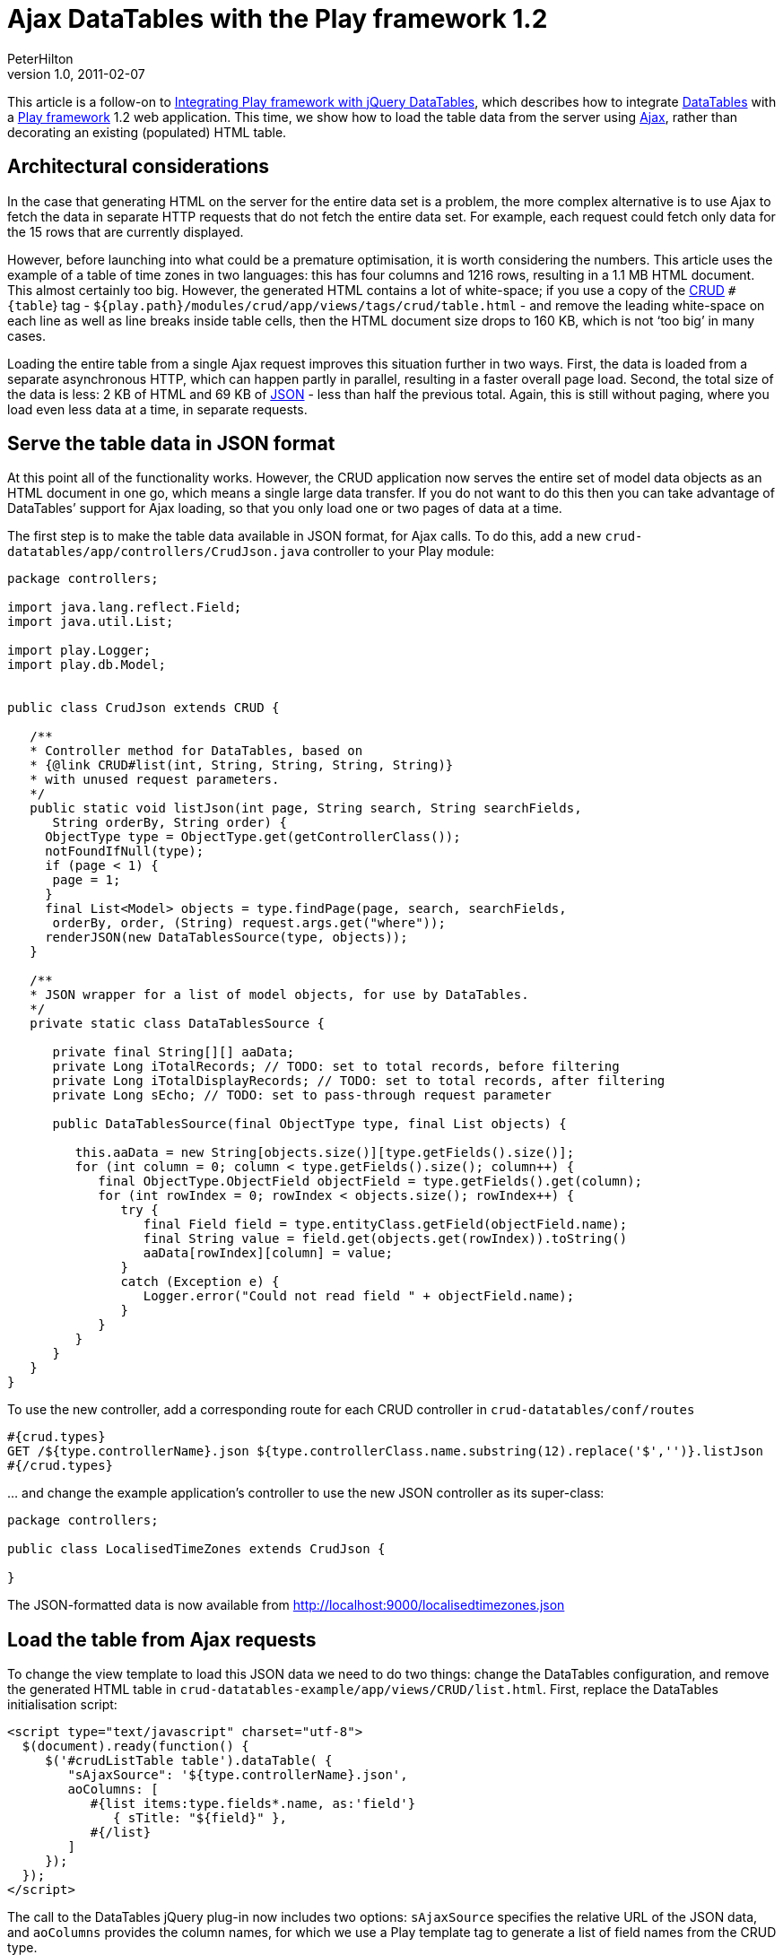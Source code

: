 = Ajax DataTables with the Play framework 1.2
PeterHilton
v1.0, 2011-02-07
:title: Ajax DataTables with the Play framework 1.2
:tags: [playframework,jquery]

This article is a
follow-on to http://blog.lunatech.com/posts/2011-01-28-playframework-jquery-datatables[Integrating Play framework with jQuery DataTables], which describes
how to integrate http://www.datatables.net/[DataTables] with a http://playframework.com/[Play framework] 1.2 web application. This time, we
show how to load the table data from the server using
http://en.wikipedia.org/wiki/Ajax_(programming)[Ajax], rather than
decorating an existing (populated) HTML table.

[[architecture]]
== Architectural considerations

In the case that generating HTML on the server for the entire data set
is a problem, the more complex alternative is to use Ajax to fetch the
data in separate HTTP requests that do not fetch the entire data set.
For example, each request could fetch only data for the 15 rows that are
currently displayed.

However, before launching into what could be a premature optimisation,
it is worth considering the numbers. This article uses the example of a
table of time zones in two languages: this has four columns and 1216
rows, resulting in a 1.1 MB HTML document. This almost certainly too
big. However, the generated HTML contains a lot of white-space; if you
use a copy of the
http://www.playframework.org/documentation/1.1/crud[CRUD] `#{table`} tag
- `${play.path}/modules/crud/app/views/tags/crud/table.html` - and
remove the leading white-space on each line as well as line breaks
inside table cells, then the HTML document size drops to 160 KB, which
is not ‘too big’ in many cases.

Loading the entire table from a single Ajax request improves this
situation further in two ways. First, the data is loaded from a separate
asynchronous HTTP, which can happen partly in parallel, resulting in a
faster overall page load. Second, the total size of the data is less: 2
KB of HTML and 69 KB of http://en.wikipedia.org/wiki/JSON[JSON] - less
than half the previous total. Again, this is still without paging, where
you load even less data at a time, in separate requests.

[[json]]
== Serve the table data in JSON format

At this point all of the functionality works. However, the CRUD
application now serves the entire set of model data objects as an HTML
document in one go, which means a single large data transfer. If you do
not want to do this then you can take advantage of DataTables’ support
for Ajax loading, so that you only load one or two pages of data at a
time.

The first step is to make the table data available in JSON format, for
Ajax calls. To do this, add a new
`crud-datatables/app/controllers/CrudJson.java` controller to your Play
module:

[source,java]
----
package controllers;

import java.lang.reflect.Field;
import java.util.List;

import play.Logger;
import play.db.Model;


public class CrudJson extends CRUD {

   /**
   * Controller method for DataTables, based on 
   * {@link CRUD#list(int, String, String, String, String)}
   * with unused request parameters. 
   */
   public static void listJson(int page, String search, String searchFields, 
      String orderBy, String order) {
     ObjectType type = ObjectType.get(getControllerClass());
     notFoundIfNull(type);
     if (page < 1) {
      page = 1;
     }
     final List<Model> objects = type.findPage(page, search, searchFields, 
      orderBy, order, (String) request.args.get("where"));
     renderJSON(new DataTablesSource(type, objects));
   }
   
   /**
   * JSON wrapper for a list of model objects, for use by DataTables.
   */
   private static class DataTablesSource {

      private final String[][] aaData;
      private Long iTotalRecords; // TODO: set to total records, before filtering
      private Long iTotalDisplayRecords; // TODO: set to total records, after filtering
      private Long sEcho; // TODO: set to pass-through request parameter

      public DataTablesSource(final ObjectType type, final List objects) {

         this.aaData = new String[objects.size()][type.getFields().size()];
         for (int column = 0; column < type.getFields().size(); column++) {
            final ObjectType.ObjectField objectField = type.getFields().get(column);
            for (int rowIndex = 0; rowIndex < objects.size(); rowIndex++) {
               try {
                  final Field field = type.entityClass.getField(objectField.name);
                  final String value = field.get(objects.get(rowIndex)).toString()
                  aaData[rowIndex][column] = value;
               }
               catch (Exception e) {
                  Logger.error("Could not read field " + objectField.name);
               }
            }
         }
      }
   }
}
----

To use the new controller, add a corresponding route for each CRUD
controller in `crud-datatables/conf/routes`

[source]
----
#{crud.types}
GET /${type.controllerName}.json ${type.controllerClass.name.substring(12).replace('$','')}.listJson
#{/crud.types}
----

… and change the example application’s controller to use the new JSON
controller as its super-class:

[source,java]
----
package controllers;

public class LocalisedTimeZones extends CrudJson {

}
----

The JSON-formatted data is now available from
http://localhost:9000/localisedtimezones.json

[[ajax]]
== Load the table from Ajax requests

To change the view template to load this JSON data we need to do two
things: change the DataTables configuration, and remove the generated
HTML table in `crud-datatables-example/app/views/CRUD/list.html`. First,
replace the DataTables initialisation script:

[source,javascript]
----
<script type="text/javascript" charset="utf-8">
  $(document).ready(function() {
     $('#crudListTable table').dataTable( {
        "sAjaxSource": '${type.controllerName}.json',
        aoColumns: [
           #{list items:type.fields*.name, as:'field'}
              { sTitle: "${field}" },
           #{/list}
        ]
     });
  });
</script>
----

The call to the DataTables jQuery plug-in now includes two options:
`sAjaxSource` specifies the relative URL of the JSON data, and
`aoColumns` provides the column names, for which we use a Play template
tag to generate a list of field names from the CRUD type.

Next, replace the `crud.table` template tag with an empty HTML table,
which DataTables will populate:

[source,html]
----
<div id="crudListTable">
   <table></table>
</div>
----

The table now loads from a single Ajax request.

[[paging]]
== Add paging, sorting and search to the Ajax requests

To make paging, sorting and search work, we have to parse the relevant
parameters from the Ajax HTTP request that data tables sends, and set
the appropriate parameters in the call to the `CRUD.ObjectType.findPage`
method. The relevant DataTables parameters, described in the
http://www.datatables.net/usage/server-side[server-side processing]
documentation, are:

* `iDisplayStart`
* `iDisplayLength`
* `iSortingCols`
* `iSortCol_0`
* `sSortDir_0`

The last two sorting parameters’ names end with the zero-based column
index. DataTables supports multi-column sorting, and sends additional
‘column’ and ‘direction’ request parameters whose name ends with an
index for each sort column, e.g. `iSortCol_1` and `iSortCol_1` for a
second sort column.

To parse these parameters into the form that the CRUD module needs, we
can use a new inner class in the
`crud-datatables/app/controllers/CrudJson.java` controller:

[source,java]
----
public static class DataTablesParameters {
  private final ObjectType type;
  public int page;
  public Integer pageSize;
  public String search;
  public String orderBy;
  public String order;

  public DataTablesParameters(final ObjectType type, final Request request) {
     this.type = type;

     // Paging
     final Integer startRow = request.params.get("iDisplayStart", Integer.class);
     this.pageSize = request.params.get("iDisplayLength", Integer.class);
     this.page = startRow == null ? 1 : (startRow / this.pageSize) + 1;

     // Sorting (first sort column only).
     final Integer sortingColumns = request.params.get("iSortingCols", Integer.class);
     if (sortingColumns != null) {
        final int sortColumnIndex = request.params.get("iSortCol_0", Integer.class);
        final String sortDirection = request.params.get("sSortDir_0");
        this.orderBy = type.getFields().get(sortColumnIndex).name;
        this.order = sortDirection == null ? null : sortDirection.toUpperCase();
     }
     
     // Search
     this.search = request.params.get("sSearch");
  }
}
----

We can now change the controller’s `listJson` method:

[source,java]
----
public static void listJson() {
   ObjectType type = ObjectType.get(getControllerClass());
   notFoundIfNull(type);

   final DataTablesParameters dtp = new DataTablesParameters(type, request);
   
   // Hack: set the page size for the whole application.
   if (dtp.pageSize != null) {
      Play.configuration.setProperty("crud.pageSize", String.valueOf(dtp.pageSize));
   }

   final Long totalCount = type.count(null, null, null);
   final List<Model> objects = type.findPage(dtp.page, dtp.search, null, dtp.orderBy, dtp.order, null);
   renderJSON(new DataTablesSource(type, totalCount, objects));
}
----

Note that we pass a `null` to the `findPage` method’s `searchField`
argument, which means that the search string will search all fields,
which is what we want.

Unfortunately, the `CRUD.ObjectType.findPage` method does not have a
parameter for the page size, so this code includes a nasty hack to
change the Play configuration’s `crud.pageSize` parameter. You do not
want to do this for multiple users.

Finally, although DataTables supports multi-column sorting, we are only
getting the first sort column because the `findPage` method’s `orderBy`
and `order` arguments only work for a single column.

The fix for the last two issues is to construct your own JPA query,
based on the `CRUD.ObjectType.findPage` method’s implementation. This is
left as an exercise for the reader.

[[next]]
== Next steps

The above examples are enough to get an idea of how you can integrate
Play with DataTables’ JavaScript API. However, you can take this further
by supporting additional DataTables features, such as:

. multi-column sorting (mentioned above)
. http://www.datatables.net/examples/api/multi_filter.html[individual
column filtering] - ‘advanced search’
. http://www.datatables.net/examples/server_side/pipeline.html[pipelining
data] to fetch more than one page at a time, to reduce the number of
Ajax requests.


